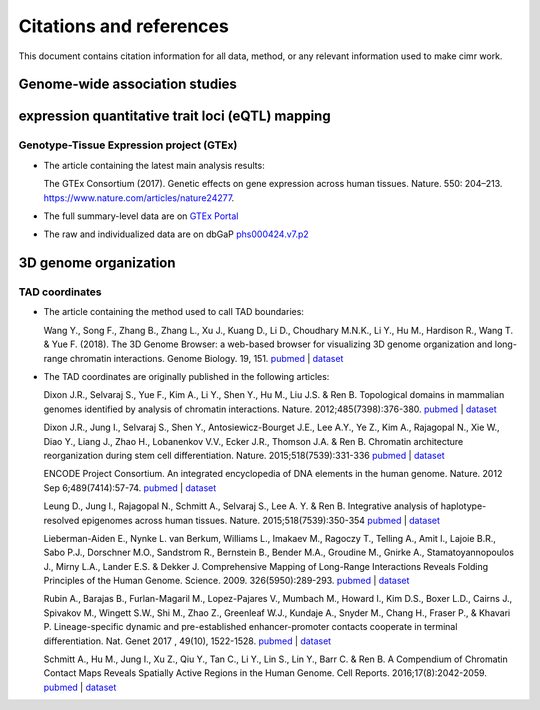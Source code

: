 


************************
Citations and references
************************


This document contains citation information for all data, method, or any
relevant information used to make cimr work.



===============================
Genome-wide association studies
===============================





=================================================
expression quantitative trait loci (eQTL) mapping
=================================================

-----------------------------------------
Genotype-Tissue Expression project (GTEx)
-----------------------------------------


* The article containing the latest main analysis results:

  The GTEx Consortium (2017).
  Genetic effects on gene expression across human tissues. Nature. 550: 204–213.
  https://www.nature.com/articles/nature24277.

* The full summary-level data are on `GTEx Portal <https://gtexportal.org>`_

* The raw and individualized data are on 
  dbGaP `phs000424.v7.p2 <https://www.ncbi.nlm.nih.gov/projects/gap/cgi-bin/study.cgi?study_id=phs000424.v7.p2>`_ 




======================
3D genome organization
======================

---------------
TAD coordinates
---------------

* The article containing the method used to call TAD boundaries: 


  Wang Y., Song F., Zhang B., Zhang L., Xu J., Kuang D., Li D., Choudhary M.N.K., 
  Li Y., Hu M.,  Hardison R., Wang T. & Yue F. (2018). 
  The 3D Genome Browser: a web-based browser for visualizing 3D genome 
  organization and long-range chromatin interactions. Genome Biology. 19, 151.
  `pubmed <https://www.ncbi.nlm.nih.gov/pubmed/30286773>`_ | 
  `dataset <http://promoter.bx.psu.edu/hi-c/downloads/>`_ 


* The TAD coordinates are originally published in the following articles:
  

  Dixon J.R., Selvaraj S., Yue F., Kim A., Li Y., Shen Y., Hu M., Liu J.S. & Ren B. 
  Topological domains in mammalian genomes identified by analysis of chromatin 
  interactions. Nature. 2012;485(7398):376-380.
  `pubmed <http://www.ncbi.nlm.nih.gov/pubmed/22495300>`_ | 
  `dataset <http://www.ncbi.nlm.nih.gov/geo/query/acc.cgi?acc=GSE35156>`_


  Dixon J.R., Jung I., Selvaraj S., Shen Y., Antosiewicz-Bourget J.E., Lee A.Y., 
  Ye Z., Kim A., Rajagopal N., Xie W., Diao Y., Liang J., Zhao H., Lobanenkov V.V., 
  Ecker J.R., Thomson J.A. & Ren B. Chromatin architecture reorganization during 
  stem cell differentiation. Nature. 2015;518(7539):331-336
  `pubmed <http://www.ncbi.nlm.nih.gov/pubmed/25693564>`_ | 
  `dataset <http://www.ncbi.nlm.nih.gov/geo/query/acc.cgi?acc=GSE52457>`_


  ENCODE Project Consortium. An integrated encyclopedia of DNA elements in the 
  human genome. Nature. 2012 Sep 6;489(7414):57-74.
  `pubmed <https://www.ncbi.nlm.nih.gov/pubmed/22955616>`_ | 
  `dataset <https://www.encodeproject.org/search/?type=Experiment&assay_title=Hi-C&status=released&limit=all>`_


  Leung D., Jung I., Rajagopal N., Schmitt A., Selvaraj S., Lee A. Y. & Ren B. 
  Integrative analysis of haplotype-resolved epigenomes across human tissues. 
  Nature. 2015;518(7539):350-354
  `pubmed <http://www.ncbi.nlm.nih.gov/pubmed/25693566>`_ | 
  `dataset <http://www.ncbi.nlm.nih.gov/geo/query/acc.cgi?acc=GSE58752>`_


  Lieberman-Aiden E., Nynke L. van Berkum, Williams L., Imakaev M., Ragoczy T., 
  Telling A., Amit I., Lajoie B.R., Sabo P.J., Dorschner M.O., Sandstrom R., 
  Bernstein B., Bender M.A., Groudine M., Gnirke A., Stamatoyannopoulos J., 
  Mirny L.A., Lander E.S. & Dekker J. Comprehensive Mapping of Long-Range 
  Interactions Reveals Folding Principles of the Human Genome. 
  Science. 2009. 326(5950):289-293.
  `pubmed <http://www.ncbi.nlm.nih.gov/pubmed/19815776>`_ | 
  `dataset <http://www.ncbi.nlm.nih.gov/geo/query/acc.cgi?acc=GSE18199>`_  


  Rubin A., Barajas B., Furlan-Magaril M., Lopez-Pajares V., Mumbach M., Howard I., 
  Kim D.S., Boxer L.D., Cairns J., Spivakov M., Wingett S.W., Shi M., Zhao Z., 
  Greenleaf W.J., Kundaje A., Snyder M., Chang H., Fraser P., & Khavari P. 
  Lineage-specific dynamic and pre-established enhancer-promoter contacts 
  cooperate in terminal differentiation. Nat. Genet 2017 , 49(10), 1522-1528.
  `pubmed <https://www.ncbi.nlm.nih.gov/pubmed/28805829>`_ | 
  `dataset <https://www.ncbi.nlm.nih.gov/geo/query/acc.cgi?acc=GSE84660>`_


  Schmitt A., Hu M., Jung I., Xu Z., Qiu Y., Tan C., Li Y., Lin S., Lin Y., 
  Barr C. & Ren B. A Compendium of Chromatin Contact Maps Reveals Spatially 
  Active Regions in the Human Genome. Cell Reports. 2016;17(8):2042-2059.
  `pubmed <http://www.ncbi.nlm.nih.gov/pubmed/27851967>`_ | 
  `dataset <http://www.ncbi.nlm.nih.gov/geo/query/acc.cgi?acc=GSE87112>`_


